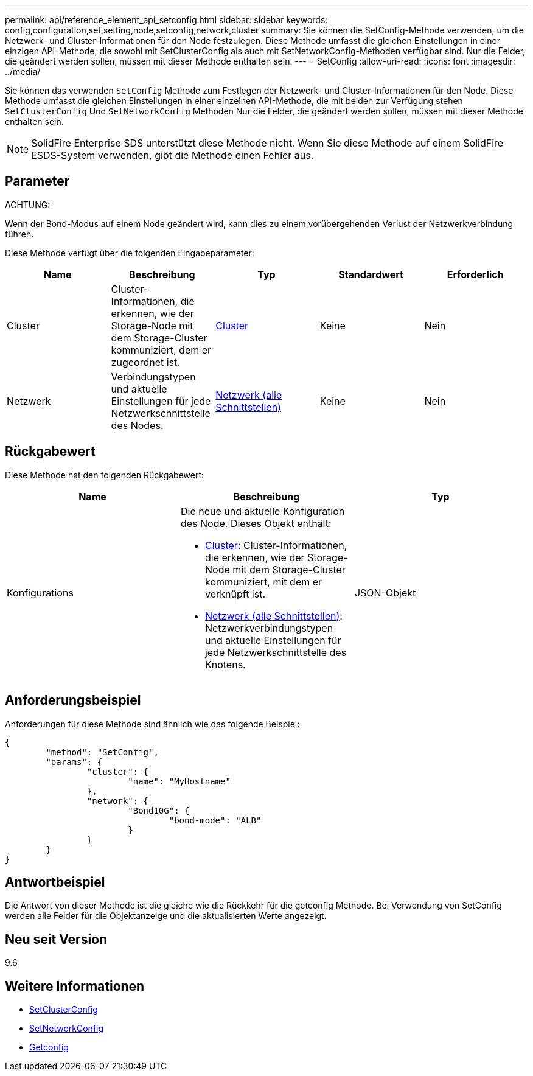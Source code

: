 ---
permalink: api/reference_element_api_setconfig.html 
sidebar: sidebar 
keywords: config,configuration,set,setting,node,setconfig,network,cluster 
summary: Sie können die SetConfig-Methode verwenden, um die Netzwerk- und Cluster-Informationen für den Node festzulegen. Diese Methode umfasst die gleichen Einstellungen in einer einzigen API-Methode, die sowohl mit SetClusterConfig als auch mit SetNetworkConfig-Methoden verfügbar sind. Nur die Felder, die geändert werden sollen, müssen mit dieser Methode enthalten sein. 
---
= SetConfig
:allow-uri-read: 
:icons: font
:imagesdir: ../media/


[role="lead"]
Sie können das verwenden `SetConfig` Methode zum Festlegen der Netzwerk- und Cluster-Informationen für den Node. Diese Methode umfasst die gleichen Einstellungen in einer einzelnen API-Methode, die mit beiden zur Verfügung stehen `SetClusterConfig` Und `SetNetworkConfig` Methoden Nur die Felder, die geändert werden sollen, müssen mit dieser Methode enthalten sein.


NOTE: SolidFire Enterprise SDS unterstützt diese Methode nicht. Wenn Sie diese Methode auf einem SolidFire ESDS-System verwenden, gibt die Methode einen Fehler aus.



== Parameter

ACHTUNG:

Wenn der Bond-Modus auf einem Node geändert wird, kann dies zu einem vorübergehenden Verlust der Netzwerkverbindung führen.

Diese Methode verfügt über die folgenden Eingabeparameter:

|===
| Name | Beschreibung | Typ | Standardwert | Erforderlich 


 a| 
Cluster
 a| 
Cluster-Informationen, die erkennen, wie der Storage-Node mit dem Storage-Cluster kommuniziert, dem er zugeordnet ist.
 a| 
xref:reference_element_api_cluster.adoc[Cluster]
 a| 
Keine
 a| 
Nein



 a| 
Netzwerk
 a| 
Verbindungstypen und aktuelle Einstellungen für jede Netzwerkschnittstelle des Nodes.
 a| 
xref:reference_element_api_network_all_interfaces.adoc[Netzwerk (alle Schnittstellen)]
 a| 
Keine
 a| 
Nein

|===


== Rückgabewert

Diese Methode hat den folgenden Rückgabewert:

|===
| Name | Beschreibung | Typ 


 a| 
Konfigurations
 a| 
Die neue und aktuelle Konfiguration des Node. Dieses Objekt enthält:

* xref:reference_element_api_cluster.adoc[Cluster]: Cluster-Informationen, die erkennen, wie der Storage-Node mit dem Storage-Cluster kommuniziert, mit dem er verknüpft ist.
* xref:reference_element_api_network_all_interfaces.adoc[Netzwerk (alle Schnittstellen)]: Netzwerkverbindungstypen und aktuelle Einstellungen für jede Netzwerkschnittstelle des Knotens.

 a| 
JSON-Objekt

|===


== Anforderungsbeispiel

Anforderungen für diese Methode sind ähnlich wie das folgende Beispiel:

[listing]
----
{
	"method": "SetConfig",
	"params": {
		"cluster": {
			"name": "MyHostname"
		},
		"network": {
			"Bond10G": {
				"bond-mode": "ALB"
			}
		}
	}
}
----


== Antwortbeispiel

Die Antwort von dieser Methode ist die gleiche wie die Rückkehr für die getconfig Methode. Bei Verwendung von SetConfig werden alle Felder für die Objektanzeige und die aktualisierten Werte angezeigt.



== Neu seit Version

9.6



== Weitere Informationen

* xref:reference_element_api_setclusterconfig.adoc[SetClusterConfig]
* xref:reference_element_api_setnetworkconfig.adoc[SetNetworkConfig]
* xref:reference_element_api_response_example_getconfig.adoc[Getconfig]

